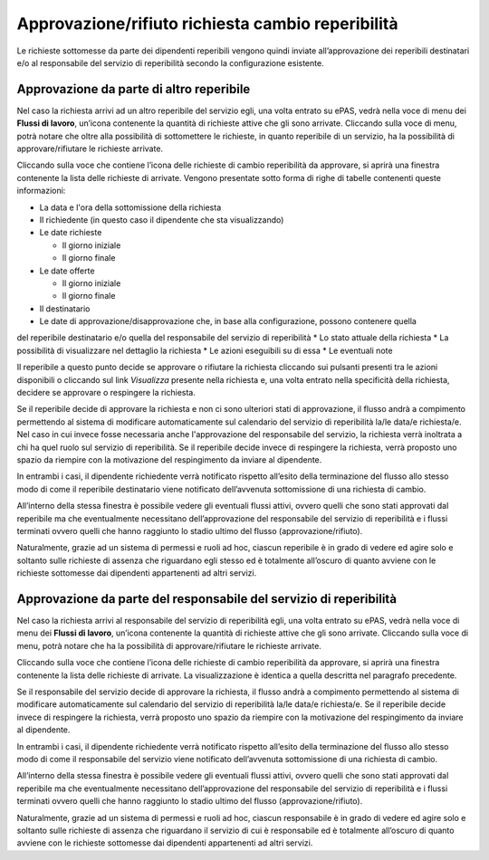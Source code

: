 Approvazione/rifiuto richiesta cambio reperibilità
==================================================

Le richieste sottomesse da parte dei dipendenti reperibili vengono quindi inviate all’approvazione 
dei reperibili destinatari e/o al responsabile del servizio di reperibilità secondo la configurazione esistente.

Approvazione da parte di altro reperibile
_________________________________________

Nel caso la richiesta arrivi ad un altro reperibile del servizio egli, una volta entrato su ePAS, 
vedrà nella voce di menu dei **Flussi di lavoro**, un’icona contenente la quantità di richieste attive che 
gli sono arrivate. 
Cliccando sulla voce di menu, potrà notare che oltre alla possibilità di sottomettere le richieste, 
in quanto reperibile di un servizio, ha la possibilità di approvare/rifiutare le richieste arrivate.

Cliccando sulla voce che contiene l’icona delle richieste di cambio reperibilità da approvare, si aprirà una 
finestra contenente la lista delle richieste di arrivate. 
Vengono presentate sotto forma di righe di tabelle contenenti queste informazioni:

* La data e l'ora della sottomissione della richiesta
* Il richiedente (in questo caso il dipendente che sta visualizzando)
* Le date richieste
  
  * Il giorno iniziale
  * Il giorno finale
  
* Le date offerte

  * Il giorno iniziale
  * Il giorno finale
  
* Il destinatario
* Le date di approvazione/disapprovazione che, in base alla configurazione, possono contenere quella
del reperibile destinatario e/o quella del responsabile del servizio di reperibilità
* Lo stato attuale della richiesta
* La possibilità di visualizzare nel dettaglio la richiesta
* Le azioni eseguibili su di essa
* Le eventuali note

Il reperibile a questo punto decide se approvare o rifiutare la richiesta cliccando sui pulsanti presenti tra le
azioni disponibili o cliccando sul link *Visualizza* presente nella richiesta e, una volta entrato nella specificità
della richiesta, decidere se approvare o respingere la richiesta.

Se il reperibile decide di approvare la richiesta e non ci sono ulteriori stati di approvazione, 
il flusso andrà a compimento permettendo al sistema di modificare 
automaticamente sul calendario del servizio di reperibilità la/le data/e richiesta/e. 
Nel caso in cui invece fosse necessaria anche l'approvazione del responsabile del servizio, la richiesta verrà 
inoltrata a chi ha quel ruolo sul servizio di reperibilità.
Se il reperibile decide invece di respingere la richiesta, verrà proposto uno spazio da riempire con la motivazione 
del respingimento da inviare al dipendente.

In entrambi i casi, il dipendente richiedente verrà notificato rispetto all’esito della terminazione del flusso 
allo stesso modo di come il reperibile destinatario viene notificato dell’avvenuta sottomissione di una richiesta di cambio.

All’interno della stessa finestra è possibile vedere gli eventuali flussi attivi, ovvero quelli che sono stati 
approvati dal reperibile ma che eventualmente necessitano dell’approvazione del responsabile del servizio di reperibilità 
e i flussi terminati ovvero quelli che hanno raggiunto lo stadio ultimo del flusso (approvazione/rifiuto).

Naturalmente, grazie ad un sistema di permessi e ruoli ad hoc, ciascun reperibile è in grado 
di vedere ed agire solo e soltanto sulle richieste di assenza che riguardano egli stesso 
ed è totalmente all’oscuro di quanto avviene con le richieste sottomesse dai dipendenti appartenenti ad altri servizi.


Approvazione da parte del responsabile del servizio di reperibilità
___________________________________________________________________

Nel caso la richiesta arrivi al responsabile del servizio di reperibilità egli, una volta entrato su ePAS, 
vedrà nella voce di menu dei **Flussi di lavoro**, un’icona contenente la quantità di richieste attive che 
gli sono arrivate. 
Cliccando sulla voce di menu, potrà notare che ha la possibilità di approvare/rifiutare le richieste arrivate.

Cliccando sulla voce che contiene l’icona delle richieste di cambio reperibilità da approvare, si aprirà una 
finestra contenente la lista delle richieste di arrivate. 
La visualizzazione è identica a quella descritta nel paragrafo precedente.

Se il responsabile del servizio decide di approvare la richiesta, il flusso andrà a compimento permettendo al sistema 
di modificare automaticamente sul calendario del servizio di reperibilità la/le data/e richiesta/e. 
Se il reperibile decide invece di respingere la richiesta, verrà proposto uno spazio da riempire con la motivazione 
del respingimento da inviare al dipendente.

In entrambi i casi, il dipendente richiedente verrà notificato rispetto all’esito della terminazione del flusso 
allo stesso modo di come il responsabile del servizio viene notificato dell’avvenuta sottomissione di una richiesta di cambio.

All’interno della stessa finestra è possibile vedere gli eventuali flussi attivi, ovvero quelli che sono stati 
approvati dal reperibile ma che eventualmente necessitano dell’approvazione del responsabile del servizio di reperibilità 
e i flussi terminati ovvero quelli che hanno raggiunto lo stadio ultimo del flusso (approvazione/rifiuto).

Naturalmente, grazie ad un sistema di permessi e ruoli ad hoc, ciascun responsabile è in grado 
di vedere ed agire solo e soltanto sulle richieste di assenza che riguardano il servizio di cui è responsabile 
ed è totalmente all’oscuro di quanto avviene con le richieste sottomesse dai dipendenti appartenenti ad altri servizi.

